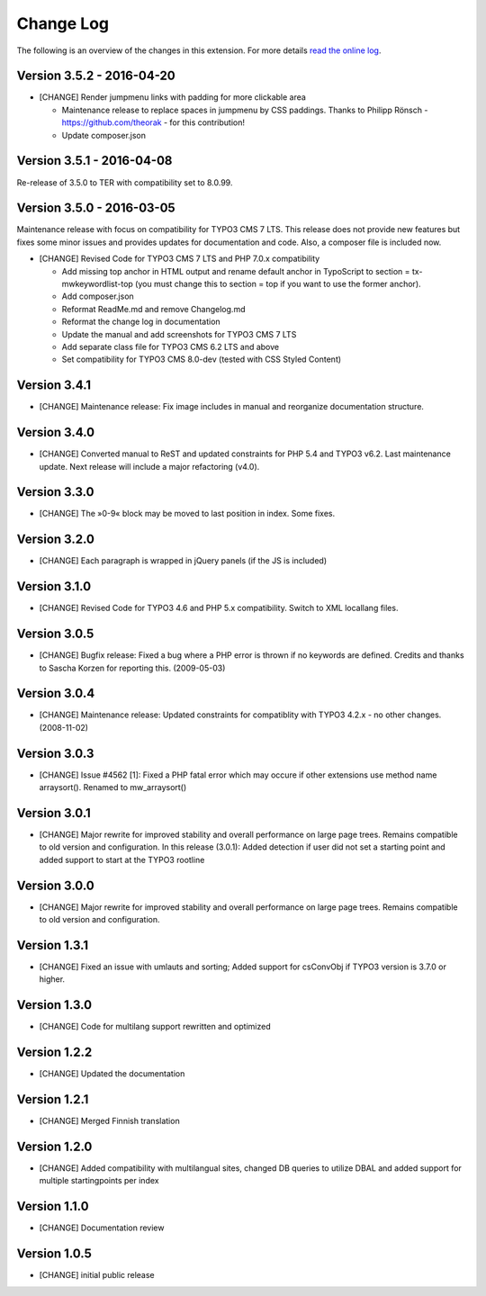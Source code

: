﻿

.. ==================================================
.. FOR YOUR INFORMATION
.. --------------------------------------------------
.. -*- coding: utf-8 -*- with BOM.

.. ==================================================
.. DEFINE SOME TEXTROLES
.. --------------------------------------------------
.. role::   underline
.. role::   typoscript(code)
.. role::   ts(typoscript)
   :class:  typoscript
.. role::   php(code)


==========
Change Log
==========

The following is an overview of the changes in this extension. For more details `read the online log <https://github.com/mehrwert/TYPO3-mw_keywordlist>`_.

Version 3.5.2 - 2016-04-20
^^^^^^^^^^^^^^^^^^^^^^^^^^

- [CHANGE] Render jumpmenu links with padding for more clickable area

  - Maintenance release to replace spaces in jumpmenu by CSS paddings.
    Thanks to Philipp Rönsch - https://github.com/theorak - for this contribution!
  - Update composer.json

Version 3.5.1 - 2016-04-08
^^^^^^^^^^^^^^^^^^^^^^^^^^

Re-release of 3.5.0 to TER with compatibility set to 8.0.99.

Version 3.5.0 - 2016-03-05
^^^^^^^^^^^^^^^^^^^^^^^^^^

Maintenance release with focus on compatibility for TYPO3 CMS 7 LTS. This release
does not provide new features but fixes some minor issues and provides updates for
documentation and code. Also, a composer file is included now.

- [CHANGE] Revised Code for TYPO3 CMS 7 LTS and PHP 7.0.x compatibility

  - Add missing top anchor in HTML output and rename default anchor in
    TypoScript to section = tx-mwkeywordlist-top (you must change this to
    section = top if you want to use the former anchor).
  - Add composer.json
  - Reformat ReadMe.md and remove Changelog.md
  - Reformat the change log in documentation
  - Update the manual and add screenshots for TYPO3 CMS 7 LTS
  - Add separate class file for TYPO3 CMS 6.2 LTS and above
  - Set compatibility for TYPO3 CMS 8.0-dev (tested with CSS Styled Content)

Version 3.4.1
^^^^^^^^^^^^^

- [CHANGE] Maintenance release: Fix image includes in manual and reorganize documentation structure.

Version 3.4.0
^^^^^^^^^^^^^

- [CHANGE] Converted manual to ReST and updated constraints for PHP 5.4 and TYPO3 v6.2. Last maintenance update. Next release will include a major refactoring (v4.0).

Version 3.3.0
^^^^^^^^^^^^^

- [CHANGE] The »0-9« block may be moved to last position in index. Some fixes.

Version 3.2.0
^^^^^^^^^^^^^

- [CHANGE] Each paragraph is wrapped in jQuery panels (if the JS is included)

Version 3.1.0
^^^^^^^^^^^^^

- [CHANGE] Revised Code for TYPO3 4.6 and PHP 5.x compatibility. Switch to XML locallang files.

Version 3.0.5
^^^^^^^^^^^^^

- [CHANGE] Bugfix release: Fixed a bug where a PHP error is thrown if no keywords are defined. Credits and thanks to Sascha Korzen for reporting this. (2009-05-03)

Version 3.0.4
^^^^^^^^^^^^^

- [CHANGE] Maintenance release: Updated constraints for compatiblity with TYPO3 4.2.x - no other changes. (2008-11-02)

Version 3.0.3
^^^^^^^^^^^^^

- [CHANGE] Issue #4562 [1]: Fixed a PHP fatal error which may occure if other extensions use method name arraysort(). Renamed to mw_arraysort()

Version 3.0.1
^^^^^^^^^^^^^

- [CHANGE] Major rewrite for improved stability and overall performance on large page trees. Remains compatible to old version and configuration. In this release (3.0.1): Added detection if user did not set a starting point and added support to start at the TYPO3 rootline

Version 3.0.0
^^^^^^^^^^^^^

- [CHANGE] Major rewrite for improved stability and overall performance on large page trees. Remains compatible to old version and configuration.

Version 1.3.1
^^^^^^^^^^^^^

- [CHANGE] Fixed an issue with umlauts and sorting; Added support for csConvObj if TYPO3 version is 3.7.0 or higher.

Version 1.3.0
^^^^^^^^^^^^^

- [CHANGE] Code for multilang support rewritten and optimized

Version 1.2.2
^^^^^^^^^^^^^

- [CHANGE] Updated the documentation

Version 1.2.1
^^^^^^^^^^^^^

- [CHANGE] Merged Finnish translation

Version 1.2.0
^^^^^^^^^^^^^

- [CHANGE] Added compatibility with multilangual sites, changed DB queries to utilize DBAL and added support for multiple startingpoints per index

Version 1.1.0
^^^^^^^^^^^^^

- [CHANGE] Documentation review

Version 1.0.5
^^^^^^^^^^^^^

- [CHANGE] initial public release